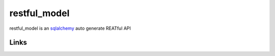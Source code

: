 restful_model
=============

restful_model is an `sqlalchemy`_ auto generate REATful API

Links
-----

.. _sqlalchemy: https://github.com/zzzeek/sqlalchemy
